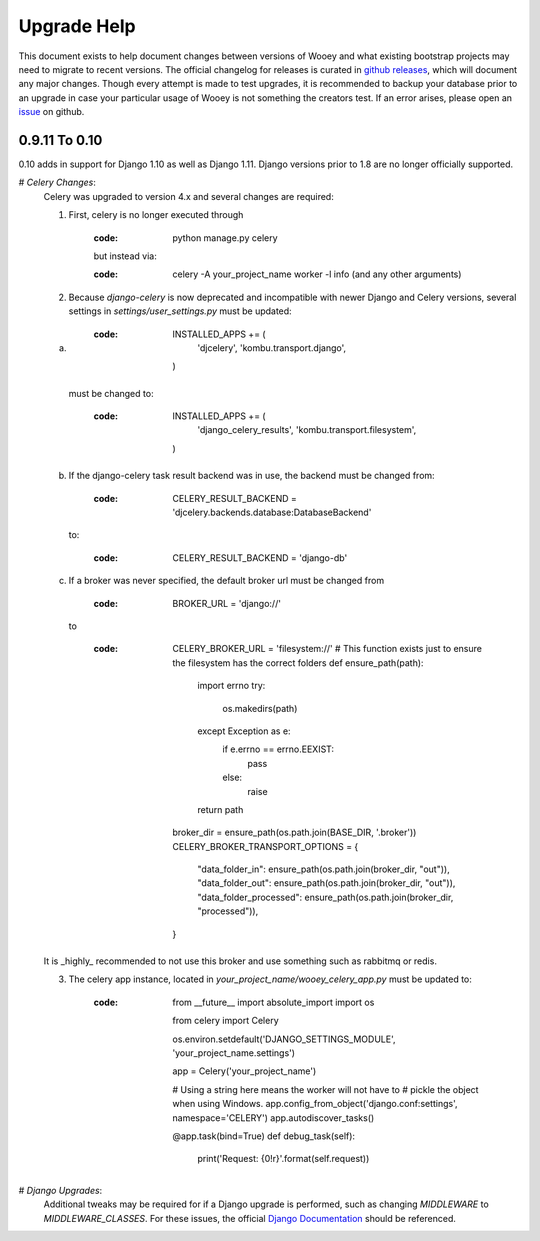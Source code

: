 Upgrade Help
============

This document exists to help document changes between versions of Wooey and
what existing bootstrap projects may need to migrate to recent versions.
The official changelog for releases is curated in
`github releases <https://github.com/wooey/Wooey/releases>`_, which will
document any major changes. Though every attempt is made to test upgrades, it
is recommended to backup your database prior to an upgrade in case your particular
usage of Wooey is not something the creators test. If an error arises, please open
an `issue <https://github.com/wooey/issues>`_ on github.

0.9.11 To 0.10
--------------

0.10 adds in support for Django 1.10 as well as Django 1.11. Django versions
prior to 1.8 are no longer officially supported.

# *Celery Changes*:
    Celery was upgraded to version 4.x and several changes are required:

    1) First, celery is no longer executed through

        :code: python manage.py celery

        but instead via:

        :code: celery -A your_project_name worker -l info (and any other arguments)

    2) Because `django-celery` is now deprecated and incompatible with newer Django and Celery versions,
       several settings in `settings/user_settings.py` must be updated:

    a)
        :code:
            INSTALLED_APPS += (
                'djcelery',
                'kombu.transport.django',
            )

       must be changed to:

        :code:
            INSTALLED_APPS += (
                'django_celery_results',
                'kombu.transport.filesystem',
            )

    b) If the django-celery task result backend was in use, the backend must be changed from:

        :code:
            CELERY_RESULT_BACKEND = 'djcelery.backends.database:DatabaseBackend'

       to:

        :code:
            CELERY_RESULT_BACKEND = 'django-db'

    c) If a broker was never specified, the default broker url must be changed from

        :code:

            BROKER_URL = 'django://'

       to

        :code:
            CELERY_BROKER_URL = 'filesystem://'
            # This function exists just to ensure the filesystem has the correct folders
            def ensure_path(path):
                import errno
                try:
                    os.makedirs(path)
                except Exception as e:
                    if e.errno == errno.EEXIST:
                        pass
                    else:
                        raise
                return path

            broker_dir = ensure_path(os.path.join(BASE_DIR, '.broker'))
            CELERY_BROKER_TRANSPORT_OPTIONS = {
                "data_folder_in": ensure_path(os.path.join(broker_dir, "out")),
                "data_folder_out": ensure_path(os.path.join(broker_dir, "out")),
                "data_folder_processed": ensure_path(os.path.join(broker_dir, "processed")),
            }

    It is _highly_ recommended to not use this broker and use something such as rabbitmq or redis.

    3) The celery app instance, located in `your_project_name/wooey_celery_app.py` must be updated to:

        :code:
            from __future__ import absolute_import
            import os

            from celery import Celery


            os.environ.setdefault('DJANGO_SETTINGS_MODULE', 'your_project_name.settings')

            app = Celery('your_project_name')

            # Using a string here means the worker will not have to
            # pickle the object when using Windows.
            app.config_from_object('django.conf:settings', namespace='CELERY')
            app.autodiscover_tasks()


            @app.task(bind=True)
            def debug_task(self):
                print('Request: {0!r}'.format(self.request))

# *Django Upgrades*:
    Additional tweaks may be required for if a Django upgrade is performed, such as
    changing `MIDDLEWARE` to `MIDDLEWARE_CLASSES`. For these issues, the official
    `Django Documentation <https://docs.djangoproject.com/>`_ should be referenced.